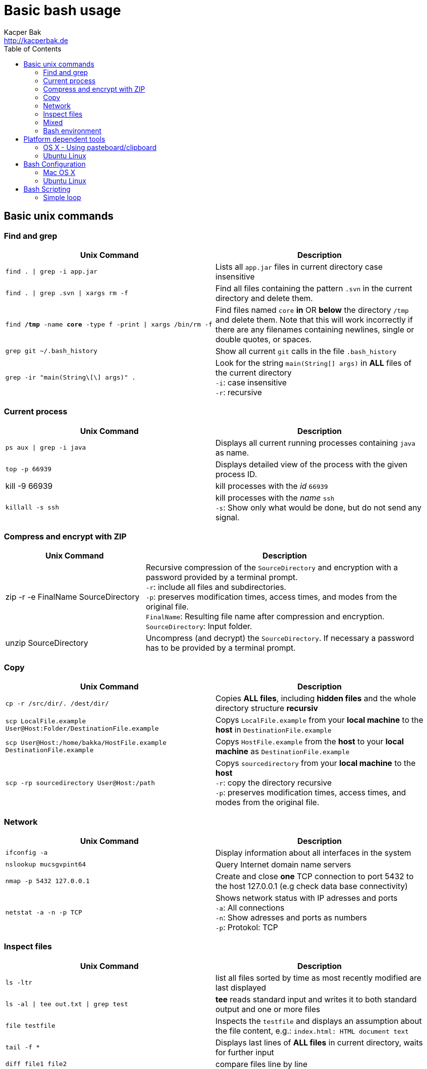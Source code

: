 = Basic bash usage
Kacper Bak <http://kacperbak.de>
:toc:

:author: Kacper Bak
:homepage: http://kacperbak.de
:imagesdir: ./img
:docinfo1: docinfo-footer.html

== Basic unix commands

=== Find and grep
[cols="1,1" options="header"]
|===

|Unix Command
|Description

|`find . \| grep -i app.jar`
|Lists all `app.jar` files in current directory case insensitive

|`find . \| grep .svn \| xargs  rm -f`
|Find all files containing the pattern `.svn` in the current directory and delete them.

|`find */tmp* -name *core* -type f -print \| xargs /bin/rm -f`
|Find files named `core` *in* OR *below* the directory `/tmp` and delete them. Note that this will work incorrectly if there are any filenames containing newlines, single or double quotes, or spaces.

|`grep git ~/.bash_history`
|Show all current `git` calls in the file `.bash_history`

|`grep -ir "main(String\[\] args)" .`
|Look for the string `main(String[] args)` in *ALL* files of the current directory +
`-i`: case insensitive +
`-r`: recursive

|===

=== Current process
[cols="1,1" options="header"]
|===

|Unix Command
|Description

|`ps aux \| grep -i java`
|Displays all current running processes containing `java` as name.

|`top -p 66939`
|Displays detailed view of the process with the given process ID.

|kill -9 66939
|kill processes with the _id_ `66939`

|`killall -s ssh`
|kill processes with the _name_ `ssh` +
`-s`:  Show only what would be done, but do not send any signal.

|===

=== Compress and encrypt with ZIP
[cols="1,2" options="header"]
|===

|Unix Command
|Description

|zip -r -e FinalName SourceDirectory
|Recursive compression of the `SourceDirectory` and encryption with a password provided by a terminal prompt. +
`-r`: include all files and subdirectories. +
`-p`: preserves modification times, access times, and modes from the original file. +
`FinalName`: Resulting file name after compression and encryption. +
`SourceDirectory`: Input folder.

|unzip SourceDirectory
|Uncompress (and decrypt) the `SourceDirectory`. If necessary a password has to be provided by a terminal prompt.

|===

=== Copy
[cols="1,1" options="header"]
|===

|Unix Command
|Description

|`cp -r /src/dir/. /dest/dir/`
|Copies *ALL files*, including *hidden files* and the whole directory structure *recursiv*

|`scp LocalFile.example User@Host:Folder/DestinationFile.example`
|Copys `LocalFile.example` from your *local machine* to the *host* in `DestinationFile.example`

|`scp User@Host:/home/bakka/HostFile.example DestinationFile.example`
|Copys `HostFile.example` from the *host* to your *local machine* as `DestinationFile.example`

|`scp -rp sourcedirectory User@Host:/path`
|Copys `sourcedirectory` from your *local machine* to the *host* +
`-r`: copy the directory recursive +
`-p`: preserves modification times, access times, and modes from the original file.

|===

=== Network
[cols="1,1" options="header"]
|===

|Unix Command
|Description

|`ifconfig -a`
|Display information about all interfaces in the system

|`nslookup mucsgvpint64`
|Query Internet domain name servers

|`nmap -p 5432 127.0.0.1`
|Create and close *one* TCP connection to port 5432 to the host 127.0.0.1 (e.g check data base connectivity)

|`netstat -a -n -p TCP`
|Shows network status with IP adresses and ports +
`-a`: All connections +
`-n`: Show adresses and ports as numbers +
`-p`: Protokol: TCP
|===

=== Inspect files
[cols="1,1" options="header"]
|===

|Unix Command
|Description

|`ls -ltr`
|list all files sorted by time as most recently modified are last displayed

|`ls -al \| tee out.txt \| grep test`
|*tee* reads standard input and writes it to both standard output and one or more files

|`file testfile`
|Inspects the `testfile` and displays an assumption about the file content, e.g.: `index.html: HTML document text`

|`tail -f *`
|Displays last lines of *ALL files* in current directory, waits for further input

|`diff file1 file2`
|compare files line by line

|`diff -arq folder1 folder2`
|recursive compare of folders +
`a`: treat all files as text +
`r`: recursive compare of subdirectories +
`q`: output only whether files differ

|===

=== Mixed
[cols="1,1" options="header"]
|===

|Unix Command
|Description

|`shutdown -h now`
|halt and close down the system immediately, requires `sudo`


|`echo "myLine" >> file.txt`
|Write the String 'myLine' inside of the file `file.txt`

|`df -h`
|Displays statistics about the amount of free disk space in "Human-readable" output.

|`du -sh folderName OR fileName`
|Displays size in human readable format of `folderName` OR `fileName`

|`mkdir -p src/main/java`
|Creates a parent directory `src`, a child directory `main` and another child `java`

|`chown -R bakka /home/bakka`
|Change ownership of directory `/home/bakka` to user `bakka` ALL including files and subdirectories are affected.

|`tar zxfv file.tar.gz`
|*tar* process stream files +
`z`: uncompress gunzip +
`x`: extraxt +
`f`: force overwrite existing +
`v`: verbose

|`su root`
|Change user ID to root.

|===

=== Bash environment
[cols="1,1" options="header"]
|===

|Unix Command
|Description

|`printenv`
|List ALL environment variables

|`whereis ssh`
|locate the program `ssh`

|===


== Platform dependent tools

=== OS X - Using pasteboard/clipboard

[cols="1,1" options="header"]
|===

|Command
|Description

|`pwd \| pbcopy`
|(1) Copies current directory inside the clipboard

|`cd `pbpaste``
|(2) changes directory to the value inside clipboard

|===

=== Ubuntu Linux

[cols="1,1" options="header"]
|===
|Linux Command
|Description

|`dpkg -i package.deb`
|Installs debian package `package.deb`, requires `sudo`

|`apt-get update`
|Update debian package list

|`apt-get install ExmpPackage`
|Installs `ExmpPackage`

|`apt-get remove ExmpPackage`
|Removes `ExmpPackage`

|`apt-get purge ExmpPackage`
|Removes `ExmpPackage` and wipeouts any configuration

|`apt-get autoremove ExmpPackage`
|Removes obsolete dependencies from `ExmpPackage`.
|===

== Bash Configuration

=== Mac OS X
* http://apple.stackexchange.com/questions/71101/how-do-i-make-%E2%8C%98%E2%86%90-and-%E2%8C%98%E2%86%92-work-for-home-end-combo-for-terminal[move cursor to beginning of line | move cursor to end of line]

=== Ubuntu Linux

==== Setting global environment variables for login and sub shells

.Trivial definitions
A *login shell* is started on system boot process. It's the one where the user is going to be authenticated by its credentials (username, password). All user specific configurations are loaded on this point for the user. Other shells started from this point, derive the settings from the login shell and are called *sub shells* (like the manual start of the terminal program that runs the shell in a window).
To see another *login shell* you can leave your desktop with `Ctrl + Alt + F1` and go back with `Ctrl + Alt + F7`.
Another example of a *login shell* is the connection via `ssh`.


Lets configure some environment variables for the *login shells* as a system wide configuration.

./etc/profile: system-wide .profile file for the Bourne shell
....
# JDK 8 export
export JAVA_HOME='/home/bakka/java/jdk1.8.0_65' <1>
export PATH="$JAVA_HOME/bin:$PATH" <2>
....

<1> The use of single quotation marks for `JAVA_HOME` causes interpolation to be *suppressed*! Only single quotation marks within the URL need be escaped.
<2> Double quotation marks in the second assignment allow interpolation.

Verify this global setting for *login shells* via the command `sh -l -c 'printenv JAVA_HOME'` that should result in:
....
/home/bakka/java/jdk1.8.0_65
....

Ok that works, but what about the sub shells those have to derive the global setting from `/etc/profile`?
We simple evaluate the `/etc/profile` file and execute it in the current context with the `source` command inside of `.bashrc` that is called on each sub shell creation for the current user.

.~/.bashrc: executed by bash(1) for non-login shells.
....
source /etc/profile
....

Check this result with `echo $JAVA_HOME` that should return:
....
/home/bakka/java/jdk1.8.0_65
....

Note:

If `.bashrc` does not exist in your home folder create one and make sure it is referenced in `~/.profile` like that:
....
# ~/.profile: executed by Bourne-compatible login shells.

if [ "$BASH" ]; then
  if [ -f ~/.bashrc ]; then
    . ~/.bashrc
  fi
fi
....
As an alternative define `source /etc/profile` directly in `~/.profile`.


==== Current folder in bash prompt

[cols="1,1"]
|===

|`export PS1='\u@\h:\W$ '`
|Prompt shows only current directory in ubuntu-bash.

|===

== Bash Scripting
=== Simple loop

[cols="1,1"]
|===

|`for i in *.jpg; do mv "$i" "my.$i"; done`
|Loop: for each file that end with `jpg` rename the file to the current name with the prefix `my.`

|===

